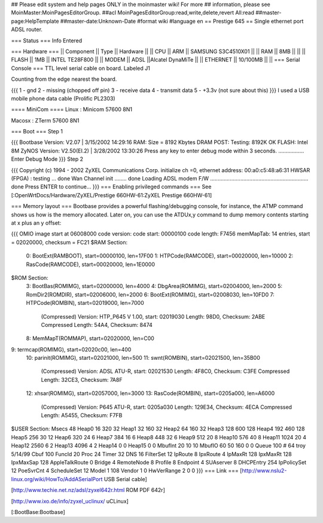 ## Please edit system and help pages ONLY in the moinmaster wiki! For more
## information, please see MoinMaster:MoinPagesEditorGroup.
##acl MoinPagesEditorGroup:read,write,delete,revert All:read
##master-page:HelpTemplate
##master-date:Unknown-Date
#format wiki
#language en
== Prestige 645 ==
Single ethernet port ADSL router.

=== Status ===
Info Entered

=== Hardware ===
|| Component || Type || Hardware ||
|| CPU || ARM || SAMSUNG S3C4510X01 ||
|| RAM || 8MB || ||
|| FLASH || 1MB || INTEL TE28F800 ||
|| MODEM || ADSL ||Alcatel DynaMiTe ||
|| ETHERNET || 10/100MB || ||
=== Serial Console ===
TTL level serial cable on board. Labeled J1

Counting from the edge nearest the board.

{{{
1 - gnd
2 - missing (chopped off pin)
3 - receive data
4 - transmit data
5 - +3.3v (not sure about this)
}}}
I used a USB mobile phone data cable (Prolific PL2303)

==== MiniCom ====
Linux : Minicom 57600  8N1

Macosx : ZTerm 57600  8N1

=== Boot ===
Step 1

{{{
Bootbase Version: V2.07 | 3/15/2002 14:29:16
RAM: Size = 8192 Kbytes
DRAM POST: Testing:  8192K OK
FLASH: Intel 8M
ZyNOS Version: V2.50(EI.2) | 3/28/2002 13:30:26
Press any key to enter debug mode within 3 seconds.
.................
Enter Debug Mode
}}}
Step 2

{{{
Copyright (c) 1994 - 2002 ZyXEL Communications Corp.
initialize ch =0, ethernet address: 00:a0:c5:48:a6:31
HWSAR (FPGA) : testing ... done
Wan Channel init ........ done
Loading ADSL modem F/W
................................................................. done
Press ENTER to continue...
}}}
=== Enabling privileged commands ===
See [:OpenWrtDocs/Hardware/ZyXEL/Prestige 660HW-61:ZyXEL Prestige 660HW-61]

=== Memory layout ===
Bootbase provides a powerful flashing/debugging console, for instance, the ATMP command shows us how is the memory allocated. Later on, you can use the ATDUx,y command to dump memory contents starting at x plus an y offset:

{{{
OMIO image start at 06008000
code version:
code start: 00000100
code length: F7456
memMapTab: 14 entries, start = 02020000, checksum = FC21
$RAM Section:
  0: BootExt(RAMBOOT), start=00000100, len=17F00
  1: HTPCode(RAMCODE), start=00020000, len=10000
  2: RasCode(RAMCODE), start=00020000, len=1E0000
$ROM Section:
  3: BootBas(ROMIMG), start=02000000, len=4000
  4: DbgArea(ROMIMG), start=02004000, len=2000
  5: RomDir2(ROMDIR), start=02006000, len=2000
  6: BootExt(ROMIMG), start=02008030, len=10FD0
  7: HTPCode(ROMBIN), start=02019000, len=7000
     (Compressed)
     Version: HTP_P645 V 1.00, start: 02019030
     Length: 98D0, Checksum: 2ABE
     Compressed Length: 54A4, Checksum: 8474
  8: MemMapT(ROMMAP), start=02020000, len=C00
9: termcap(ROMIMG), start=02020c00, len=400
 10: parinit(ROMIMG), start=02021000, len=500
 11: swnt(ROMBIN), start=02021500, len=35B00
     (Compressed)
     Version: ADSL ATU-R, start: 02021530
     Length: 4F8C0, Checksum: C3FE
     Compressed Length: 32CE3, Checksum: 7A8F
 12: xhsar(ROMIMG), start=02057000, len=3000
 13: RasCode(ROMBIN), start=0205a000, len=A6000
     (Compressed)
     Version: P645 ATU-R, start: 0205a030
     Length: 129E34, Checksum: 4ECA
     Compressed Length: A5455, Checksum: F7FB
$USER Section:
Msecs   48
Heap0   16   320 32
Heap1   32   160 32
Heap2   64   160 32
Heap3   128  600 128
Heap4   192  460 128
Heap5   256  30 12
Heap6   320  24 6
Heap7   384  16 6
Heap8   448  32 6
Heap9   512  20 8
Heap10  576  40 8
Heap11  1024 20 4
Heap12  2560 6  2
Heap13  4096 4  2
Heap14  0 0
Heap15  0 0
MbufInt 20 10 10
MbufIO  60 50 160 0 0
Queue   100 # 64 troy 5/14/99
Cbuf    100
FuncId  20
Proc    24
Timer   32
DNS             16
FilterSet       12
IpRoute         8
IpxRoute        4
IpMaxRt         128
IpxMaxRt        128
IpxMaxSap       128
AppleTalkRoute  0
Bridge          4
RemoteNode      8
Profile         8
Endpoint        4
SUAserver       8
DHCPEntry       254
IpPolicySet     12
PoeSvrCnt       4
ScheduleSet     12
Model  1 108
Vendor 1 0
HwVerRange 2 0 0
}}}
=== Link ===
[http://www.nslu2-linux.org/wiki/HowTo/AddASerialPort USB Serial cable]

[http://www.techie.net.nz/adsl/zyxel642r.html ROM PDF 642r]

[http://www.ixo.de/info/zyxel_uclinux/ uCLinux]

[:BootBase:Bootbase]
